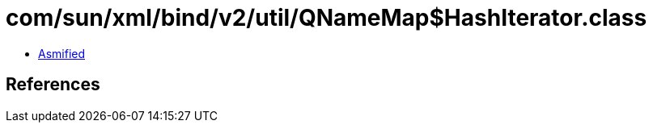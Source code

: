 = com/sun/xml/bind/v2/util/QNameMap$HashIterator.class

 - link:QNameMap$HashIterator-asmified.java[Asmified]

== References


